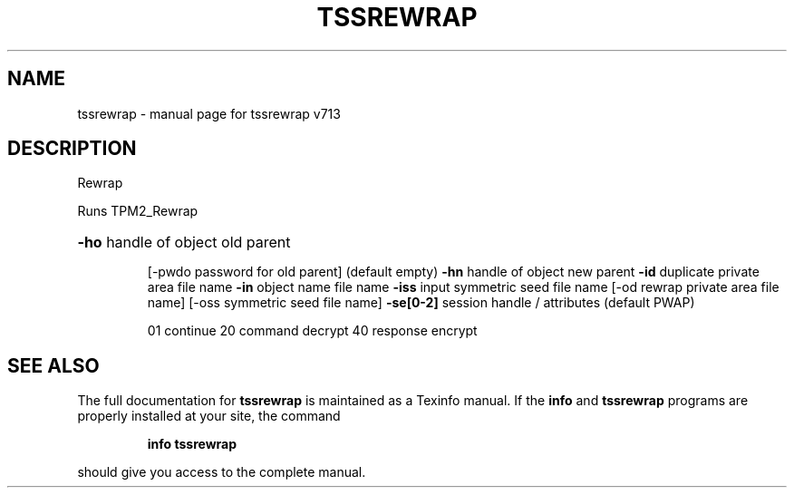 .\" DO NOT MODIFY THIS FILE!  It was generated by help2man 1.47.4.
.TH TSSREWRAP "1" "September 2016" "tssrewrap v713" "User Commands"
.SH NAME
tssrewrap \- manual page for tssrewrap v713
.SH DESCRIPTION
Rewrap
.PP
Runs TPM2_Rewrap
.HP
\fB\-ho\fR handle of object old parent
.IP
[\-pwdo password for old parent] (default empty)
\fB\-hn\fR handle of object new parent
\fB\-id\fR duplicate private area file name
\fB\-in\fR object name file name
\fB\-iss\fR input symmetric seed file name
[\-od rewrap private area file name]
[\-oss symmetric seed file name]
\fB\-se[0\-2]\fR session handle / attributes (default PWAP)
.IP
01 continue
20 command decrypt
40 response encrypt
.SH "SEE ALSO"
The full documentation for
.B tssrewrap
is maintained as a Texinfo manual.  If the
.B info
and
.B tssrewrap
programs are properly installed at your site, the command
.IP
.B info tssrewrap
.PP
should give you access to the complete manual.

